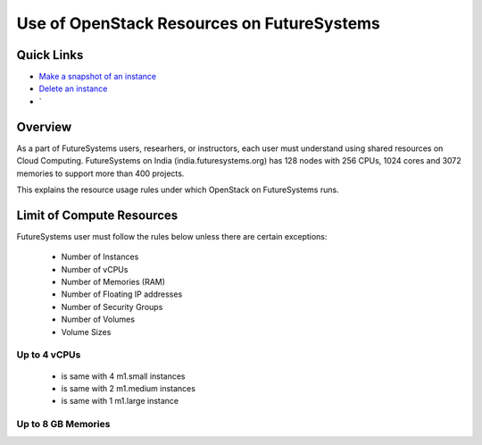 .. _ref-class-lesson-resource-use-restriction:

Use of OpenStack Resources on FutureSystems
===============================================================================

Quick Links
-------------------------------------------------------------------------------

* `Make a snapshot of an instance <http://cloudmesh.github.io/introduction_to_cloud_computing/iaas/openstack.html#make-a-snapshot-of-an-instance>`_
* `Delete an instance <http://cloudmesh.github.io/introduction_to_cloud_computing/iaas/openstack.html#delete-your-instance>`_
* `

Overview
-------------------------------------------------------------------------------

As a part of FutureSystems users, researhers, or instructors, each user must
understand using shared resources on Cloud Computing.  FutureSystems on India
(india.futuresystems.org) has 128 nodes with 256 CPUs, 1024 cores and 3072
memories to support more than 400 projects.

This explains the resource usage rules under which OpenStack on FutureSystems
runs.

Limit of Compute Resources
-------------------------------------------------------------------------------

FutureSystems user must follow the rules below unless there are certain
exceptions:

 * Number of Instances
 * Number of vCPUs
 * Number of Memories (RAM)
 * Number of Floating IP addresses
 * Number of Security Groups
 * Number of Volumes
 * Volume Sizes

Up to 4 vCPUs
^^^^^^^^^^^^^^^^^^^^^^^^^^^^^^^^^^^^^^^^^^^^^^^^^^^^^^^^^^^^^^^^^^^^^^^^^^^^^^^

  - is same with 4 m1.small instances
  - is same with 2 m1.medium instances
  - is same with 1 m1.large instance

Up to 8 GB Memories
^^^^^^^^^^^^^^^^^^^^^^^^^^^^^^^^^^^^^^^^^^^^^^^^^^^^^^^^^^^^^^^^^^^^^^^^^^^^^^^


